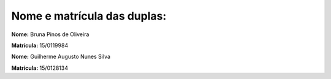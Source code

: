 Nome e matrícula das duplas:
============================

**Nome:** Bruna Pinos de Oliveira

**Matrícula:** 15/0119984

**Nome:** Guilherme Augusto Nunes Silva

**Matrícula:** 15/0128134
